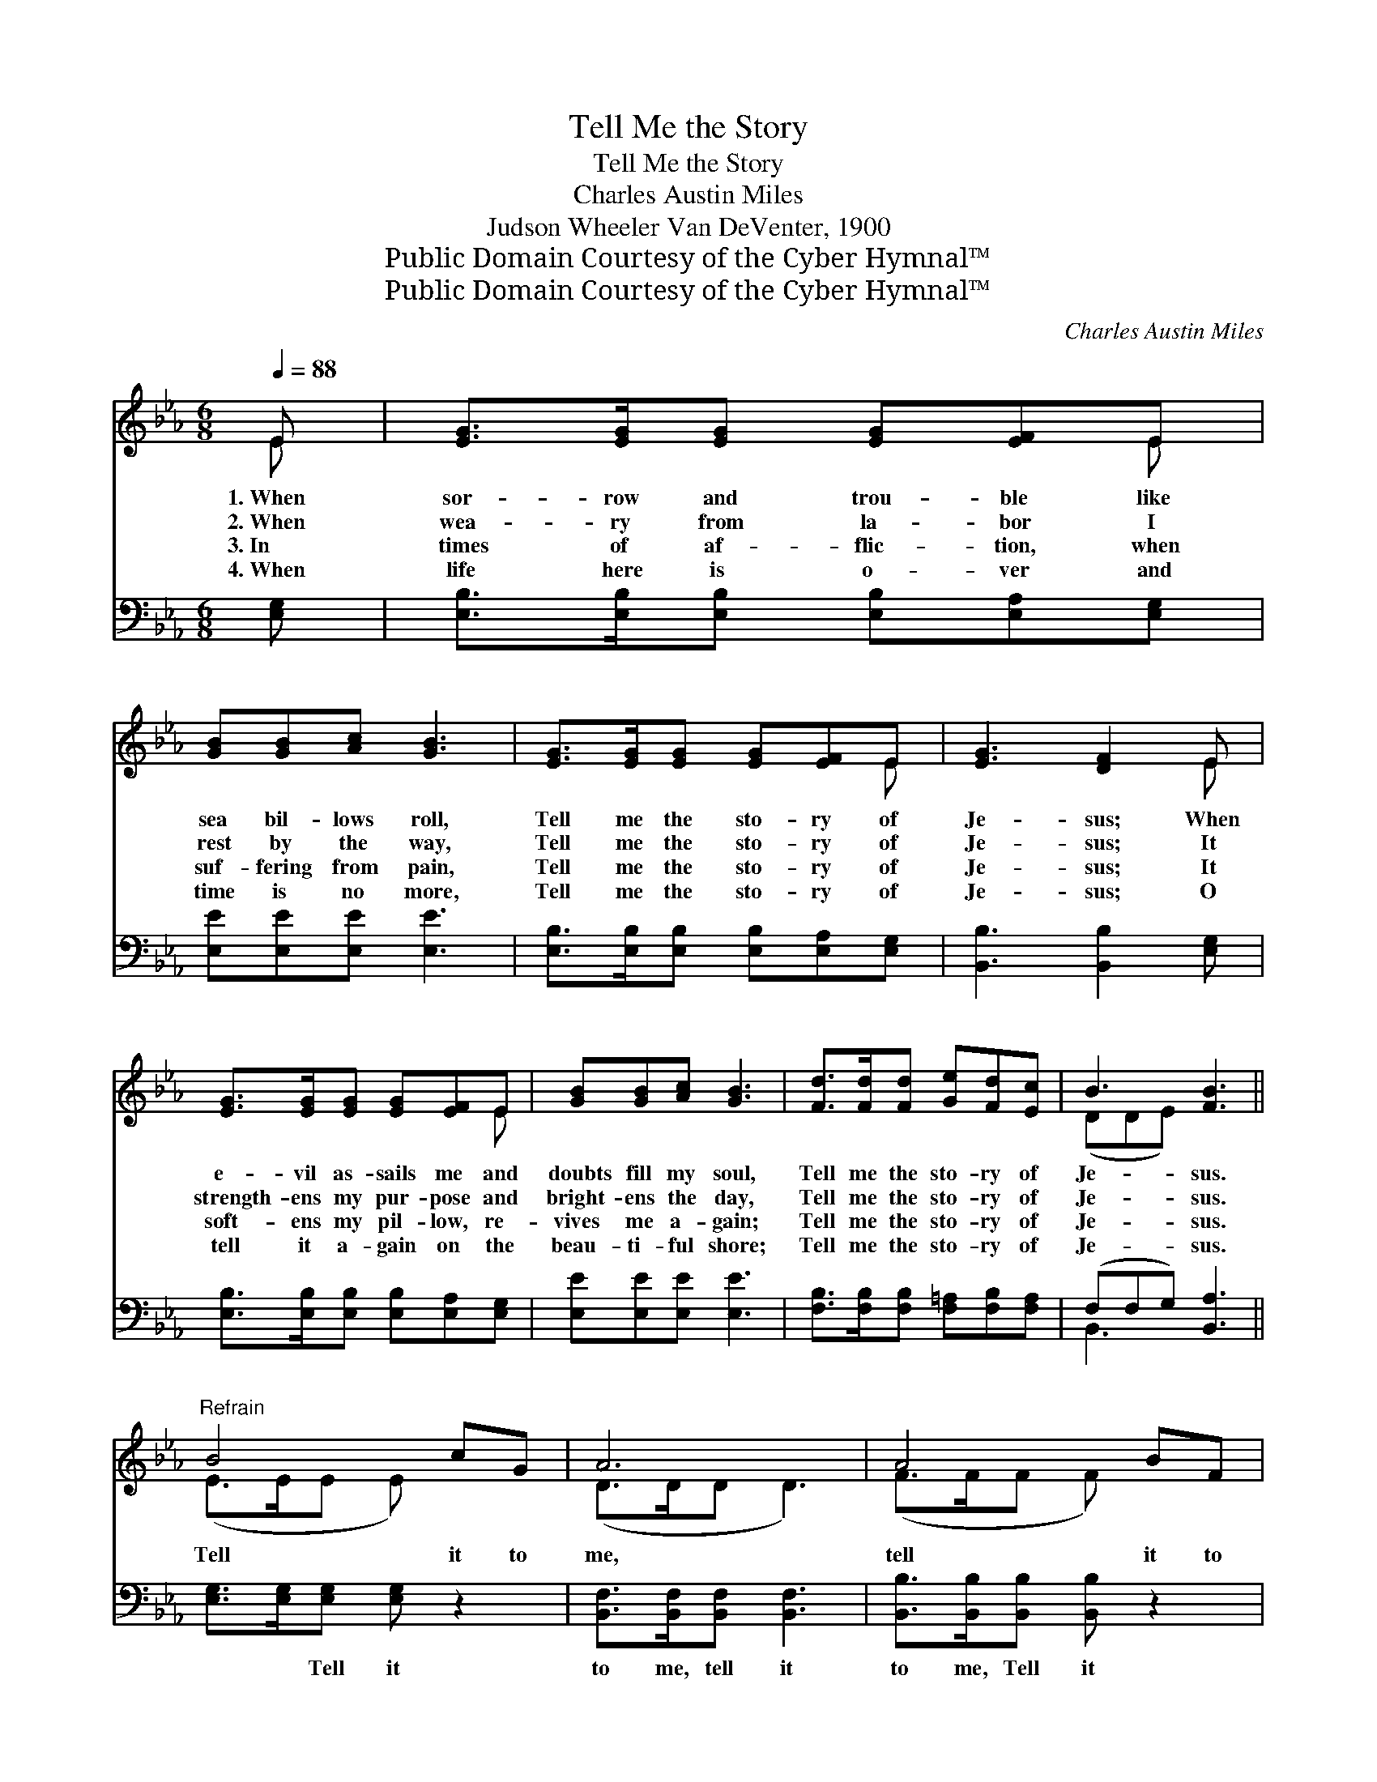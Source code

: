 X:1
T:Tell Me the Story
T:Tell Me the Story
T:Charles Austin Miles
T:Judson Wheeler Van DeVenter, 1900
T:Public Domain Courtesy of the Cyber Hymnal™
T:Public Domain Courtesy of the Cyber Hymnal™
C:Charles Austin Miles
Z:Public Domain
Z:Courtesy of the Cyber Hymnal™
%%score ( 1 2 ) ( 3 4 )
L:1/8
Q:1/4=88
M:6/8
K:Eb
V:1 treble 
V:2 treble 
V:3 bass 
V:4 bass 
V:1
 E | [EG]>[EG][EG] [EG][EF]E | [GB][GB][Ac] [GB]3 | [EG]>[EG][EG] [EG][EF]E | [EG]3 [DF]2 E | %5
w: 1.~When|sor- row and trou- ble like|sea bil- lows roll,|Tell me the sto- ry of|Je- sus; When|
w: 2.~When|wea- ry from la- bor I|rest by the way,|Tell me the sto- ry of|Je- sus; It|
w: 3.~In|times of af- flic- tion, when|suf- fering from pain,|Tell me the sto- ry of|Je- sus; It|
w: 4.~When|life here is o- ver and|time is no more,|Tell me the sto- ry of|Je- sus; O|
 [EG]>[EG][EG] [EG][EF]E | [GB][GB][Ac] [GB]3 | [Fd]>[Fd][Fd] [Ge][Fd][Ec] | B3 [FB]3 || %9
w: e- vil as- sails me and|doubts fill my soul,|Tell me the sto- ry of|Je- sus.|
w: strength- ens my pur- pose and|bright- ens the day,|Tell me the sto- ry of|Je- sus.|
w: soft- ens my pil- low, re-|vives me a- gain;|Tell me the sto- ry of|Je- sus.|
w: tell it a- gain on the|beau- ti- ful shore;|Tell me the sto- ry of|Je- sus.|
"^Refrain" B4 cG | A6 | A4 BF | G6 | [GB]>[GB][GB] [AB][Ac][Ad] | [Ge]3 [GB]3 | B4 [DA][DF] | %16
w: |||||||
w: Tell it to|me,|tell it to|me,|Tell me the sto- ry of|Je- sus;|Tell it to|
w: |||||||
w: |||||||
 E3- [B,E]2 |] %17
w: |
w: me. *|
w: |
w: |
V:2
 E | x5 E | x6 | x5 E | x5 E | x5 E | x6 | x6 | (DDE) x3 || (E>EE E) x2 | (D>DD D3) | (F>FF F) x2 | %12
 (E>EE E3) | x6 | x6 | (D>DD D) x2 | B,>B,C x2 |] %17
V:3
 [E,G,] | [E,B,]>[E,B,][E,B,] [E,B,][E,A,][E,G,] | [E,E][E,E][E,E] [E,E]3 | %3
w: ~|~ ~ ~ ~ ~ ~|~ ~ ~ ~|
 [E,B,]>[E,B,][E,B,] [E,B,][E,A,][E,G,] | [B,,B,]3 [B,,B,]2 [E,G,] | %5
w: ~ ~ ~ ~ ~ ~|~ ~ ~|
 [E,B,]>[E,B,][E,B,] [E,B,][E,A,][E,G,] | [E,E][E,E][E,E] [E,E]3 | %7
w: ~ ~ ~ ~ ~ ~|~ ~ ~ ~|
 [F,B,]>[F,B,][F,B,] [F,=A,][F,B,][F,A,] | (F,F,G,) [B,,A,]3 || [E,G,]>[E,G,][E,G,] [E,G,] z2 | %10
w: ~ ~ ~ ~ ~ ~|~ * * ~|~ ~ Tell it|
 [B,,F,]>[B,,F,][B,,F,] [B,,F,]3 | [B,,B,]>[B,,B,][B,,B,] [B,,B,] z2 | %12
w: to me, tell it|to me, Tell it|
 [E,B,]>[E,B,][E,B,] [E,B,]3 | [E,E]>[E,E][E,E] [A,D][A,E]B, | [E,B,]3 [E,B,]3 | %15
w: to me, tell it|to me, ~ ~ ~ ~|~ ~|
 [B,,B,]>[B,,B,][B,,B,] [B,,F,][B,,F,][B,,A,] | G,>G,A, [E,G,]2 |] %17
w: Tell me the sto- ry, O|tell it to me.|
V:4
 x | x6 | x6 | x6 | x6 | x6 | x6 | x6 | B,,3 x3 || x6 | x6 | x6 | x6 | x5 B, | x6 | x6 | E,4 x |] %17

